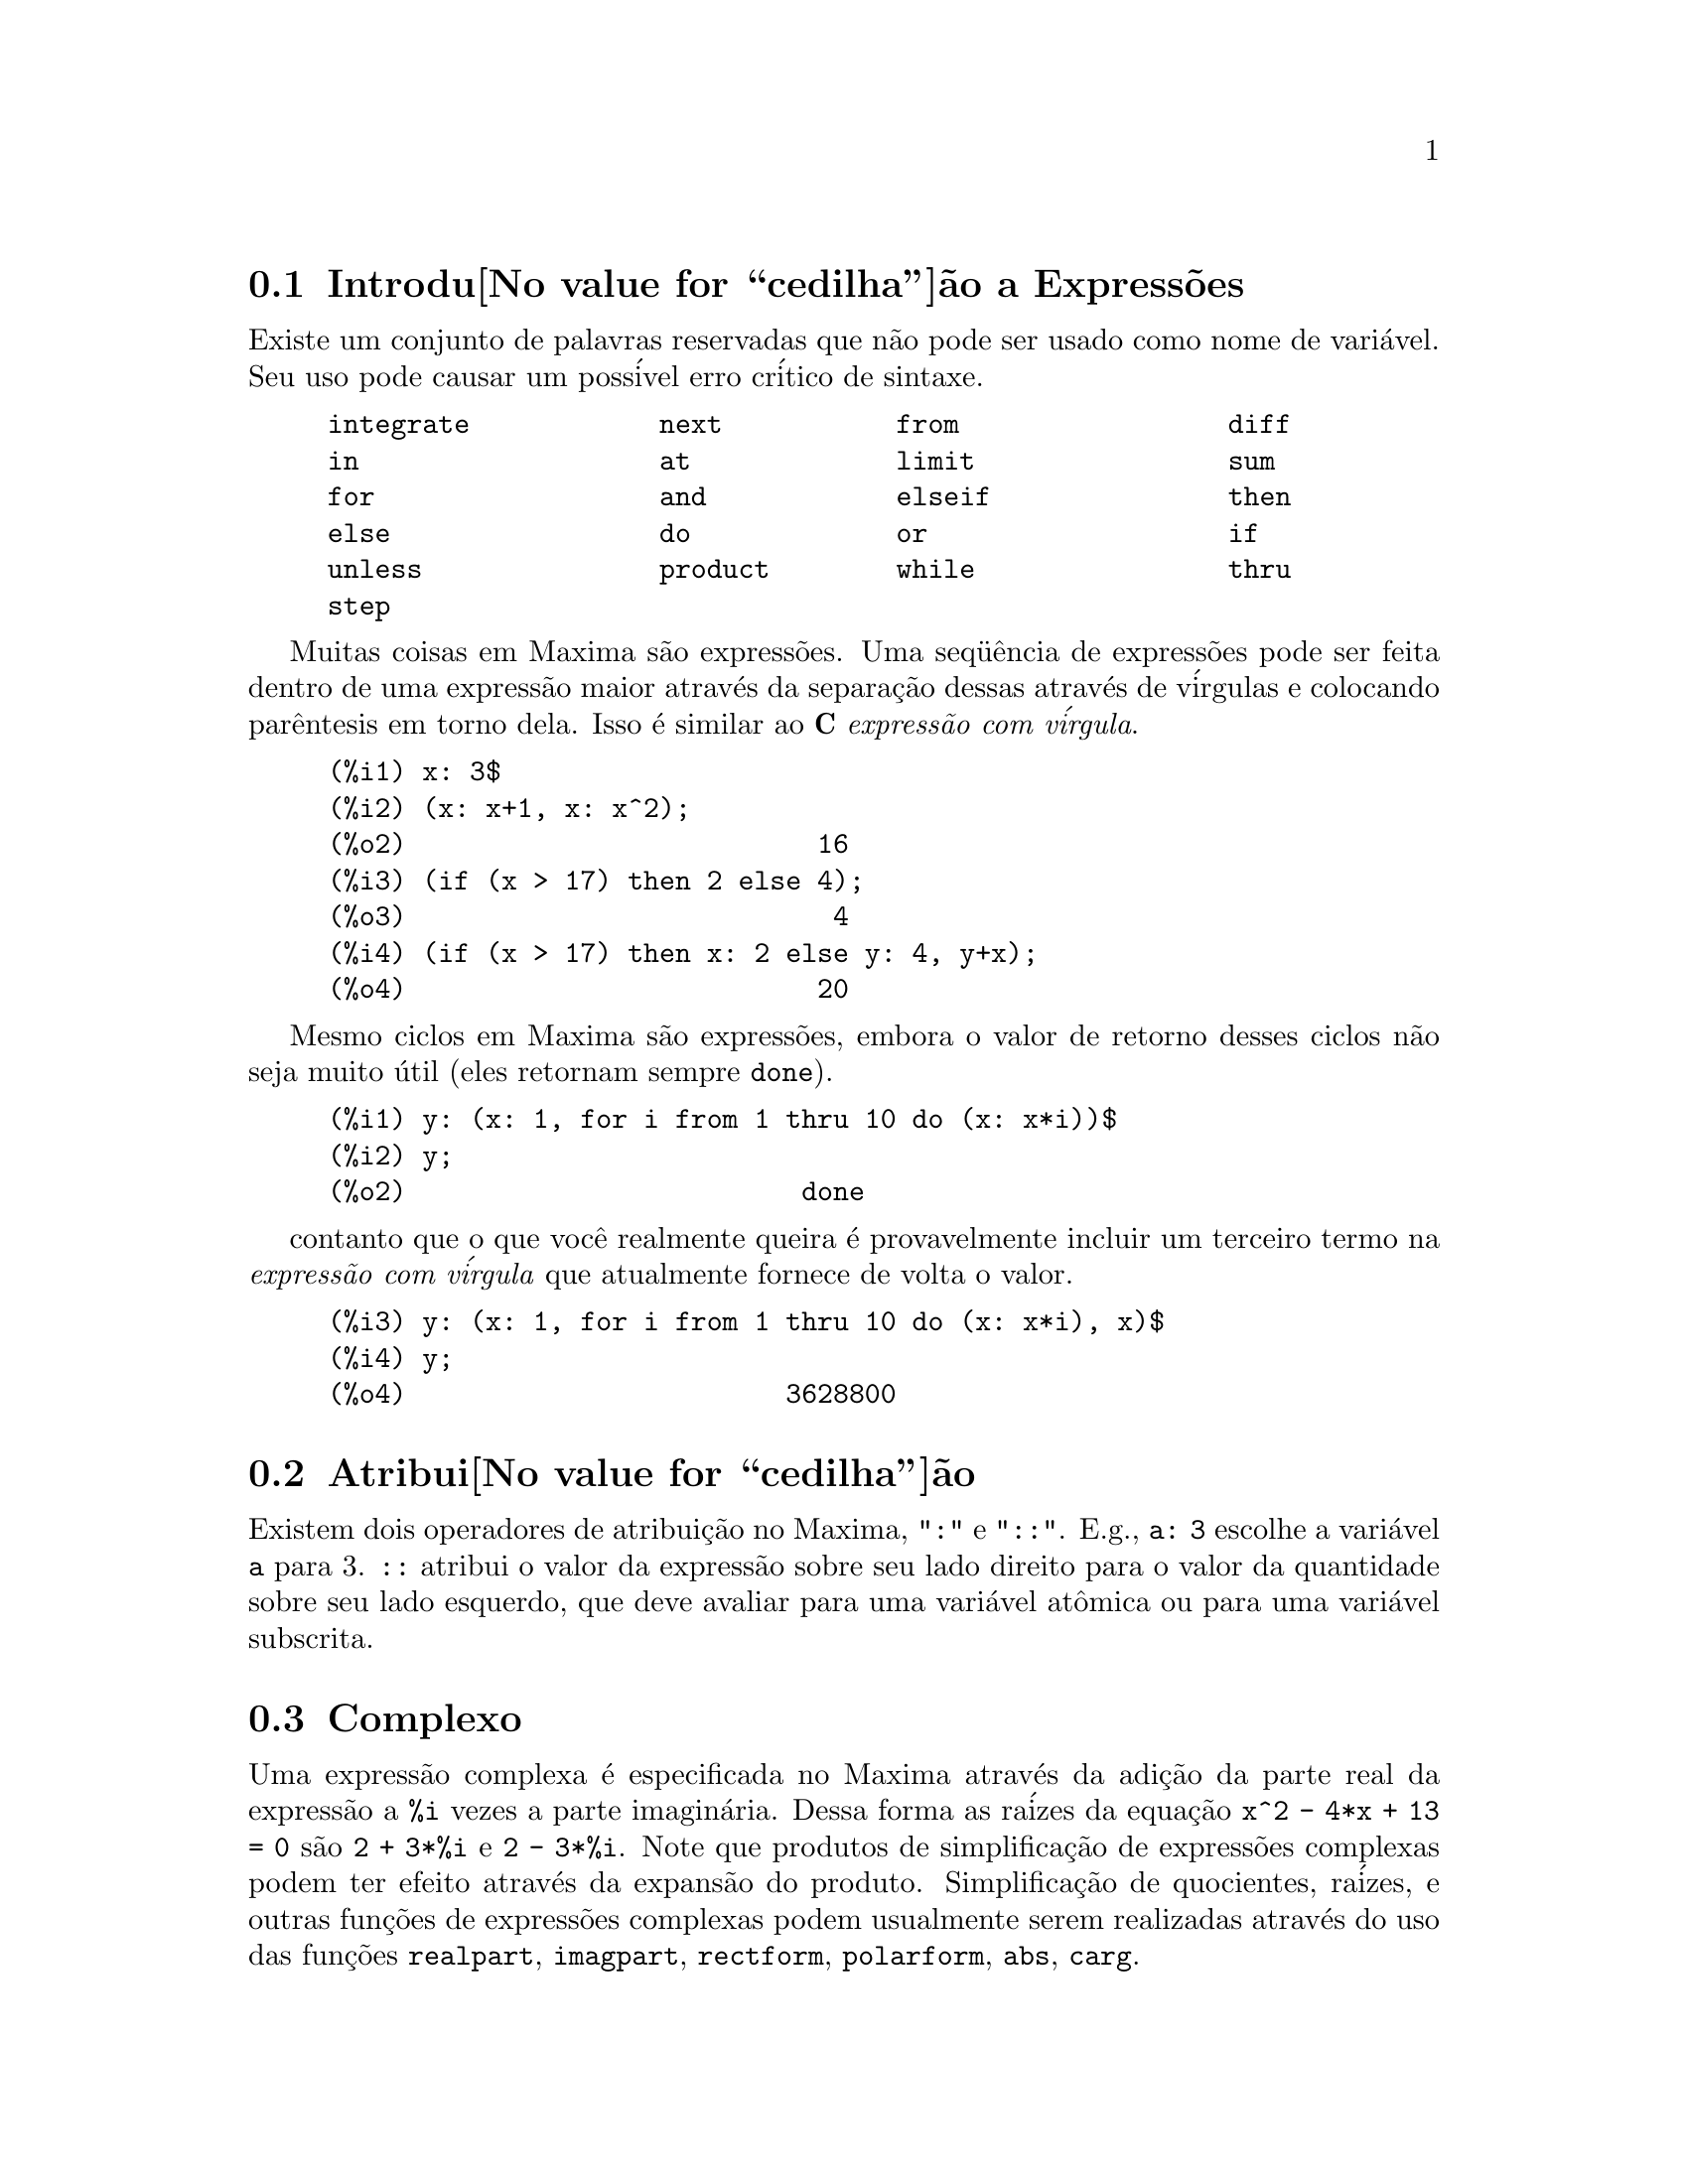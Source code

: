 @c Language: Portuguese, Encoding: iso-8859-1
@c /Expressions.texi/1.43/Sun Mar 12 10:36:14 2006/-ko/
@menu
* Introdu@value{cedilha}@~ao a Express@~oes::  
* Atribui@value{cedilha}@~ao::                  
* Complexo::                     
* Substantivos e Verbos::
* Identificadores::
* Desigualdade::                  
* Sintaxe::                      
* Defini@value{cedilha}@~oes para Express@~oes::  
@end menu

@node Introdu@value{cedilha}@~ao a Express@~oes, Atribui@value{cedilha}@~ao, Express@~oes, Express@~oes
@section Introdu@value{cedilha}@~ao a Express@~oes

Existe um conjunto de palavras reservadas que n@~ao pode ser usado como
nome de vari@'avel.   Seu uso pode causar um poss@'ivel erro cr@'itico de sintaxe.

@example
integrate            next           from                 diff            
in                   at             limit                sum             
for                  and            elseif               then            
else                 do             or                   if              
unless               product        while                thru            
step                                                                     
@end example

Muitas coisas em Maxima s@~ao express@~oes.   Uma seq@"u@^encia de express@~oes
pode ser feita dentro de uma express@~ao maior atrav@'es da separa@,{c}@~ao dessas atrav@'es de v@'irgulas e
colocando par@^entesis em torno dela.   Isso @'e similar ao @b{C}
@i{express@~ao com v@'irgula}.

@example
(%i1) x: 3$
(%i2) (x: x+1, x: x^2);
(%o2)                          16
(%i3) (if (x > 17) then 2 else 4);
(%o3)                           4
(%i4) (if (x > 17) then x: 2 else y: 4, y+x);
(%o4)                          20
@end example

Mesmo ciclos em Maxima s@~ao express@~oes, embora o valor de retorno desses
ciclos n@~ao seja muito @'util (eles retornam sempre @code{done}).

@example
(%i1) y: (x: 1, for i from 1 thru 10 do (x: x*i))$
(%i2) y;
(%o2)                         done
@end example

contanto que o que voc@^e realmente queira @'e provavelmente incluir um terceiro
termo na @i{express@~ao com v@'irgula} que atualmente fornece de volta o valor.

@example
(%i3) y: (x: 1, for i from 1 thru 10 do (x: x*i), x)$
(%i4) y;
(%o4)                        3628800
@end example



@node Atribui@value{cedilha}@~ao, Complexo, Introdu@value{cedilha}@~ao a Express@~oes, Express@~oes
@section Atribui@value{cedilha}@~ao
Existem dois operadores de atribui@,{c}@~ao no Maxima, "@code{:}" e "@code{::}".
E.g., @code{a: 3} escolhe a vari@'avel @code{a} para 3. @code{::} atribui o valor da
express@~ao sobre seu lado direito para o valor da quantidade sobre seu lado esquerdo,
que deve avaliar para uma vari@'avel at@^omica ou para uma vari@'avel subscrita.

@c THIS REALLY NEEDS EXPANSION
@node Complexo, Substantivos e Verbos, Atribui@value{cedilha}@~ao, Express@~oes
@section Complexo
Uma express@~ao complexa @'e especificada no Maxima atrav@'es da adi@,{c}@~ao da
parte real da express@~ao a @code{%i} vezes a parte imagin@'aria.  Dessa forma as
ra@'izes da equa@,{c}@~ao @code{x^2 - 4*x + 13 = 0} s@~ao @code{2 + 3*%i} e @code{2 - 3*%i}.  Note que
produtos de simplifica@,{c}@~ao de express@~oes complexas podem ter efeito atrav@'es da
expans@~ao do produto.  Simplifica@,{c}@~ao de quocientes, ra@'izes, e outras
fun@,{c}@~oes de express@~oes complexas podem usualmente serem realizadas atrav@'es do uso
das fun@,{c}@~oes @code{realpart}, @code{imagpart}, @code{rectform}, @code{polarform}, @code{abs}, @code{carg}.

@node Substantivos e Verbos, Identificadores, Complexo, Express@~oes
@section Substantivos e Verbos
Maxima distingue entre operadores que s@~ao "substantivos" e operadores que s@~ao "verbos".
Um verbo @'e um operador que pode ser executado.
Um substantivo @'e um operador que aparece como um s@'imbolo em uma express@~ao, sem ser executado.
Por padr@~ao, nomes de fun@,{c}@~ao s@~ao verbos.
Um verbo pode ser mudado em um substantivo atrav@'es da adi@,{c}@~ao de um ap@'ostrofo no in@'icio do nome da fun@,{c}@~ao
ou aplicando a fun@,{c}@~ao @code{nounify}.
Um substantivo pode ser mudado em um verbo atrav@'es da aplica@,{c}@~ao da fun@,{c}@~ao @code{verbify}.
O sinalizador de avalia@,{c}@~ao @code{nouns} faz com que @code{ev} avalie substantivos em uma express@~ao.

A forma verbal @'e distinguida atrav@'es de
um sinal de d@'olar @code{$} no in@'icio do s@'imbolo Lisp correspondente.
De forma oposta,
a forma substantiva @'e distinguida atrav@'es de 
um sinal de @code{%} no in@'icio do s@'imbolo Lisp correspondente.
Alguns substantivos possuem propriedades especiais de exibi@,{c}@~ao, tais como @code{'integrate} e @code{'derivative}
(retornado por @code{diff}), mas muitos n@~ao.
Por padr@~ao, as formas substantiva e verbal de uma fun@,{c}@~ao s@~ao id@^enticas quando mostradas.
O sinalizador global @code{noundisp} faz com que Maxima mostre substantivos com um ap@'ostrofo no in@'icio @code{'}.

Veja tamb@'em @code{noun}, @code{nouns}, @code{nounify}, e @code{verbify}.

Exemplos:

@c ===beg===
@c foo (x) := x^2;
@c foo (42);
@c 'foo (42);
@c 'foo (42), nouns;
@c declare (bar, noun);
@c bar (x) := x/17;
@c bar (52);
@c bar (52), nouns;
@c integrate (1/x, x, 1, 42);
@c 'integrate (1/x, x, 1, 42);
@c ev (%, nouns);
@c ===end===
@example
(%i1) foo (x) := x^2;
                                     2
(%o1)                     foo(x) := x
(%i2) foo (42);
(%o2)                         1764
(%i3) 'foo (42);
(%o3)                        foo(42)
(%i4) 'foo (42), nouns;
(%o4)                         1764
(%i5) declare (bar, noun);
(%o5)                         done
(%i6) bar (x) := x/17;
                                     x
(%o6)                    ''bar(x) := --
                                     17
(%i7) bar (52);
(%o7)                        bar(52)
(%i8) bar (52), nouns;
                               52
(%o8)                          --
                               17
(%i9) integrate (1/x, x, 1, 42);
(%o9)                        log(42)
(%i10) 'integrate (1/x, x, 1, 42);
                             42
                            /
                            [   1
(%o10)                      I   - dx
                            ]   x
                            /
                             1
(%i11) ev (%, nouns);
(%o11)                       log(42)
@end example

@node Identificadores, Desigualdade, Substantivos e Verbos, Express@~oes
@section Identificadores
Identificadores do Maxima podem compreender caracteres alfab@'eticos,
mais os numerais de 0 a 9,
mais qualquer caractere especial precedido por um caractere contra-barra @code{\}.

Um numeral pode ser o primeiro caractere de um identificador
se esse numeral for precedido por uma contra barra.
Numerais que forem o segundo ou o @'ultimo caractere n@~ao precisam ser precedidos por uma contra barra.

Um caractere especial pode ser declarado alfab@'etico atrav@'es da fun@,{c}@~ao @code{declare}.
Se isso ocorrer, esse caractere n@~ao precisa ser precedido por uma contra barra em um identificador.
Os caracteres alfab@'eticos v@~ao inicialmente 
de @code{A} a @code{Z}, de @code{a} a @code{z}, @code{%}, e @code{_}.

Maxima @'e sens@'ivel @`a caixa . Os identificadores @code{algumacoisa}, @code{ALGUMACOISA}, e @code{Algumacoisa} s@~ao distintos.
Veja @ref{Lisp e Maxima} para mais sobre esse ponto.

Um identificador Maxima @'e um s@'imbolo Lisp que come@,{c}a com um sianl de d@'olar @code{$}.
Qualquer outro s@'imbolo Lisp @'e precedido por um ponto de interroga@,{c}@~ao @code{?} quando aparecer no Maxima.
Veja @ref{Lisp e Maxima} para maiores detalhes sobre esse ponto.

Exemplos:

@c ===beg===
@c %an_ordinary_identifier42;
@c embedded\ spaces\ in\ an\ identifier;
@c symbolp (%);
@c [foo+bar, foo\+bar];
@c [1729, \1729];
@c [symbolp (foo\+bar), symbolp (\1729)];
@c [is (foo\+bar = foo+bar), is (\1729 = 1729)];
@c baz\~quux;
@c declare ("~", alphabetic);
@c baz~quux;
@c [is (foo = FOO), is (FOO = Foo), is (Foo = foo)];
@c :lisp (defvar *my-lisp-variable* '$foo)
@c ?\*my\-lisp\-variable\*;
@c ===end===

@example
(%i1) %an_ordinary_identifier42;
(%o1)               %an_ordinary_identifier42
(%i2) embedded\ spaces\ in\ an\ identifier;
(%o2)           embedded spaces in an identifier
(%i3) symbolp (%);
(%o3)                         true
(%i4) [foo+bar, foo\+bar];
(%o4)                 [foo + bar, foo+bar]
(%i5) [1729, \1729];
(%o5)                     [1729, 1729]
(%i6) [symbolp (foo\+bar), symbolp (\1729)];
(%o6)                     [true, true]
(%i7) [is (foo\+bar = foo+bar), is (\1729 = 1729)];
(%o7)                    [false, false]
(%i8) baz\~quux;
(%o8)                       baz~quux
(%i9) declare ("~", alphabetic);
(%o9)                         done
(%i10) baz~quux;
(%o10)                      baz~quux
(%i11) [is (foo = FOO), is (FOO = Foo), is (Foo = foo)];
(%o11)                [false, false, false]
(%i12) :lisp (defvar *my-lisp-variable* '$foo)
*MY-LISP-VARIABLE*
(%i12) ?\*my\-lisp\-variable\*;
(%o12)                         foo
@end example

@node Desigualdade, Sintaxe, Identificadores, Express@~oes
@section Desigualdade
Maxima tem os operadores de desigualdade @code{<}, @code{<=}, @code{>=}, @code{>}, @code{#}, e @code{notequal}.
Veja @code{if} para uma descri@,{c}@~ao de express@~oes condicionais.

@node Sintaxe, Defini@value{cedilha}@~oes para Express@~oes, Desigualdade, Express@~oes
@section Sintaxe
@'E poss@'ivel definir novos operadores com preced@^encia especificada,
remover a defini@,{c}@~ao de operadores existentes,
ou redefinir a preced@^encia de operadores existentes.  
Um operador pode ser un@'ario prefixado ou un@'ario p@'osfixado, binario infixado, n-@'ario infixado, matchfix, ou nofix.
"Matchfix" significa um par de s@'imbolos que abra@,{c}am seu argumento ou seus argumentos,
e "nofix" significa um operador que n@~ao precisa de argumentos.
Como exemplos dos diferentes tipos de operadores, existe o seguinte.

@table @asis
@item un@'ario prefixado
nega@,{c}@~ao @code{- a}
@item un@'ario posfixado
fatorial @code{a!}
@item bin@'ario infixado
exponencia@,{c}@~ao @code{a^b}
@item n-@'ario infixado
adi@,{c}@~ao @code{a + b}
@item matchfix
constru@,{c}@~ao de lista @code{[a, b]}
@end table

(N@~ao existe operadores internos nofix;
para um exemplo de tal operador, veja @code{nofix}.)

O mecanismo para definir um novo operador @'e direto.
Somente @'e necess@'ario declarar uma fun@,{c}@~ao como um operador;
a fun@,{c}@~ao operador pode ou n@~ao estar definida previamente.

Um exemplo de operadores definidos pelo usu@'ario @'e o seguinte.
Note que a chamada expl@'icita de fun@,{c}@~ao @code{"dd" (a)} @'e equivalente a @code{dd a},
da mesma forma @code{"<-" (a, b)} @'e equivalente a @code{a <- b}.
Note tamb@'em que as fun@,{c}@~oes @code{"dd"} e @code{"<-"} s@~ao indefinidas nesse exemplo.

@c ===beg===
@c prefix ("dd");
@c dd a;
@c "dd" (a);
@c infix ("<-");
@c a <- dd b;
@c "<-" (a, "dd" (b));
@c ===end===
@example
(%i1) prefix ("dd");
(%o1)                          dd
(%i2) dd a;
(%o2)                         dd a
(%i3) "dd" (a);
(%o3)                         dd a
(%i4) infix ("<-");
(%o4)                          <-
(%i5) a <- dd b;
(%o5)                      a <- dd b
(%i6) "<-" (a, "dd" (b));
(%o6)                      a <- dd b
@end example

As fun@,{c}@~oes m@'axima que definem novos operadores est@~ao sumarizadas nessa tabela,
equilibrando expoente associado esquerdo (padr@~ao) e o expoente associado direito ("eae" e "ead", respectivamente).
@c REWORK FOLLOWING COMMENT. IT'S NOT CLEAR ENOUGH, GIVEN THAT IT'S FAIRLY IMPORTANT
(Associa@,{c}@~ao de expoentes determina a preced@^encia do operador. todavia, uma vez que os expoentes
esquerdo e diretiro podem ser diferentes, associa@,{c}@~ao de expoentes @'e at@'e certo ponto mais complicado que preced@^encia.)
Alguma das fun@,{c}@~oes de defini@,{c}@~ao de opera@,{c}@~oes tomam argumentos adicionais;
veja as descri@,{c}@~oes de fun@,{c}@~ao para maiores detalhes.

@c MAKE ANCHORS FOR ALL 6 FUNCTIONS AND CHANGE @code TO @ref ACCORDINGLY
@table @code
@item prefixado
ead=180
@item posfixado
eae=180
@item infixado
eae=180, ead=180
@item n@'ario
eae=180, ead=180
@item matchfix
(associa@,{c}@~ao de expoentes n@~ao @'e aplic@'avel)
@item nofix
(associa@,{c}@~ao de expoentes n@~ao @'e aplic@'avel)
@end table

Para compara@,{c}@~ao,
aqui est@'a alguns operadores internos e seus expoentes associados esquerdo e direito.

@example
Operador   eae     ead

  :        180     20 
  ::       180     20 
  :=       180     20 
  ::=      180     20 
  !        160
  !!       160
  ^        140     139 
  .        130     129 
  *        120
  /        120     120 
  +        100     100 
  -        100     134 
  =        80      80 
  #        80      80 
  >        80      80 
  >=       80      80 
  <        80      80 
  <=       80      80 
  not              70 
  and      65
  or       60
  ,        10
  $        -1
  ;        -1
@end example

@code{remove} e @code{kill} removem propriedades de operador de um @'atomo.
@code{remove ("@var{a}", op)} remove somente as propriedades de operador de @var{a}.
@code{kill ("@var{a}")} remove todas as propriedades de @var{a}, incluindo as propriedades de operador.
Note que o nome do operador dever estar abra@,{c}ado por aspas duplas.

@c MAYBE COPY THIS EXAMPLE TO remove AND/OR kill
@c ===beg===
@c infix ("@");
@c "@" (a, b) := a^b;
@c 5 @ 3;
@c remove ("@", op);
@c 5 @ 3;
@c "@" (5, 3);
@c infix ("@");
@c 5 @ 3;
@c kill ("@");
@c 5 @ 3;
@c "@" (5, 3);
@c ===end===
@example
(%i1) infix ("@@");
(%o1)                           @@
(%i2) "@@" (a, b) := a^b;
                                     b
(%o2)                      a @@ b := a
(%i3) 5 @@ 3;
(%o3)                          125
(%i4) remove ("@@", op);
(%o4)                         done
(%i5) 5 @@ 3;
Incorrect syntax: @@ is not an infix operator
5 @@
 ^
(%i5) "@@" (5, 3);
(%o5)                          125
(%i6) infix ("@@");
(%o6)                           @@
(%i7) 5 @@ 3;
(%o7)                          125
(%i8) kill ("@@");
(%o8)                         done
(%i9) 5 @@ 3;
Incorrect syntax: @@ is not an infix operator
5 @@
 ^
(%i9) "@@" (5, 3);
(%o9)                        @@(5, 3)
@end example

@node Defini@value{cedilha}@~oes para Express@~oes,  , Sintaxe, Express@~oes
@section Defini@value{cedilha}@~oes para Express@~oes

@deffn {Fun@value{cedilha}@~ao} at (@var{expr}, [@var{eqn_1}, ..., @var{eqn_n}])
@deffnx {Fun@value{cedilha}@~ao} at (@var{expr}, @var{eqn})
Avalia a express@~ao @var{expr} com
as vari@'aveis assumindo os valores como especificado para elas na lista de
equa@,{c}@~oes @code{[@var{eqn_1}, ..., @var{eqn_n}]} ou a equa@,{c}@~ao simples @var{eqn}.

Se uma subexpress@~ao depender de qualquer das vari@'aveis para a qual um valor foi especificado
mas n@~ao existe @code{atvalue} especificado e isso n@~ao pode ser de outra forma avaliado,
ent@~ao uma forma substantiva de @code{at} @'e retornada que mostra em uma forma bidimensional.

@code{at} realiza m@'ultiplas substitui@,{c}@~oes em s@'erie, n@~ao em paralelo.

Veja tamb@'em @code{atvalue}.
Para outras fun@,{c}@~oes que realizam substitui@,{c}@~oes,
veja tamb@'em @code{subst} e @code{ev}.

Exemplos:
@c COPIED FROM example(at)

@c ===beg===
@c atvalue (f(x,y), [x = 0, y = 1], a^2);
@c atvalue ('diff (f(x,y), x), x = 0, 1 + y);
@c printprops (all, atvalue);
@c diff (4*f(x, y)^2 - u(x, y)^2, x);
@c at (%, [x = 0, y = 1]);
@c ===end===
@example
(%i1) atvalue (f(x,y), [x = 0, y = 1], a^2);
                                2
(%o1)                          a
(%i2) atvalue ('diff (f(x,y), x), x = 0, 1 + y);
(%o2)                        @@2 + 1
(%i3) printprops (all, atvalue);
                                !
                  d             !
                 --- (f(@@1, @@2))!       = @@2 + 1
                 d@@1            !
                                !@@1 = 0

                                     2
                          f(0, 1) = a

(%o3)                         done
(%i4) diff (4*f(x, y)^2 - u(x, y)^2, x);
                  d                          d
(%o4)  8 f(x, y) (-- (f(x, y))) - 2 u(x, y) (-- (u(x, y)))
                  dx                         dx
(%i5) at (%, [x = 0, y = 1]);
                                         !
              2              d           !
(%o5)     16 a  - 2 u(0, 1) (-- (u(x, y))!            )
                             dx          !
                                         !x = 0, y = 1
@end example

@end deffn

@deffn {Fun@value{cedilha}@~ao} box (@var{expr})
@deffnx {Fun@value{cedilha}@~ao} box (@var{expr}, @var{a})
Retorna @var{expr} dentro de uma caixa.
O valor de retorno @'e uma express@~ao com @code{box} como o operador e @var{expr} como o argumento.
Uma caixa @'e desenhada sobre a tela quando @code{display2d} for @code{true}.

@code{box (@var{expr}, @var{a})}
Empacota @var{expr} em uma caixa rotulada pelo s@'imbolo @var{a}.
O r@'otulo @'e truncado se for maior que a largura da caixa.

Uma express@~ao dentro de uma caixa n@~ao avalia para seu conte@'udo,
ent@~ao express@~oes dentro de caixas s@~ao efetivamente exclu@'idas de c@'alculos.

@code{boxchar} @'e o caractere usado para desenhar a caixa em @code{box}
e nas fun@,{c}@~oes @code{dpart} e @code{lpart}.

Exemplos:

@c ===beg===
@c box (a^2 + b^2);
@c box (a^2 + b^2, term_1);
@c 1729 - box (1729);
@c boxchar: "-";
@c box (sin(x) + cos(y));
@c ===end===
@example
(%i1) box (a^2 + b^2);
             """""""""
             " 2   2 "
(%o1)        "b  + a "
             """""""""
(%i2) box (a^2 + b^2, term_1);
             term_1"""
             " 2   2 "
(%o2)        "b  + a "
             """""""""
(%i3) 1729 - box (1729);
                  """"""
(%o3)      1729 - "1729"
                  """"""
(%i4) boxchar: "-";
(%o4)            -
(%i5) box (sin(x) + cos(y));
                -----------------
(%o5)           -COS(y) + SIN(x)-
                -----------------
(%i6) 
@end example

@end deffn

@defvr {Vari@'avel de op@value{cedilha}@~ao} boxchar
Valor padr@~ao: @code{"}

@code{boxchar} @'e o caractere usado para desenhar a caixa por @code{box}
e nas fun@,{c}@~oes @code{dpart} e @code{lpart}.

Todas as caixas em uma express@~ao s@~ao desenhadas com o valor atual de @code{boxchar};
o caractere de desenho n@~ao @'e armazenado com a express@~ao de caixa. Isso quer dizer que se voc@^e
desenhar uma caixa e em seguida mudar o caractere de desenho a caixa anteriormente
desenhada ser@'a redesenhada com o caractere mudado caso isso seja solicitado.

@end defvr

@deffn {Fun@value{cedilha}@~ao} carg (@var{z})
Retorna o argumento complexo de @var{z}.
O argumento complexo @'e um @^angulo @code{theta} no intervalo de @code{(-%pi, %pi]}
tal que @code{r exp (theta %i) = @var{z}} onde @code{r} @'e o m@'odulo de @var{z}.
@c ACTUALLY carg DOESN'T ALWAYS RETURN A VALUE IN (-%pi, %pi]; SEE SF BUG REPORT # 816166

@code{carg} @'e uma fun@,{c}@~ao computacional,
n@~ao uma fun@,{c}@~ao de simplifica@,{c}@~ao.
@c PROBABLY NEED TO EXPLAIN IMPLICATIONS OF ABOVE STATEMENT
@c SEE ALSO SF BUG REPORT # 902290

@code{carg} ignora a declara@,{c}@~ao @code{declare (@var{x}, complex)},
e trata @var{x} como uma vari@'avel real.
Isso @'e um erro. @c SEE SF BUG REPORT # 620246

Veja tamb@'em @code{abs} (m@'odulo de n@'umero complexo), @code{polarform}, @code{rectform},
@code{realpart}, e @code{imagpart}.

Exemplos:

@c ===beg===
@c carg (1);
@c carg (1 + %i);
@c carg (exp (%i));
@c carg (exp (%pi * %i));
@c carg (exp (3/2 * %pi * %i));
@c carg (17 * exp (2 * %i));
@c ===end===

@example
(%i1) carg (1);
(%o1)                           0
(%i2) carg (1 + %i);
                               %pi
(%o2)                          ---
                                4
(%i3) carg (exp (%i));
(%o3)                           1
(%i4) carg (exp (%pi * %i));
(%o4)                          %pi
(%i5) carg (exp (3/2 * %pi * %i));
                                %pi
(%o5)                         - ---
                                 2
(%i6) carg (17 * exp (2 * %i));
(%o6)                           2
@end example

@end deffn

@c NEEDS EXPANSION, CLARIFICATION, AND EXAMPLES
@c CROSS REF declare, properties, ETC
@deffn {Opereador especial} constant
@code{declare (@var{a}, constant)} declara @var{a} para ser uma constante.
Veja @code{declare}.
@c WHAT EXACTLY ARE THE CONSEQUENCES OF DECLARING AN ATOM TO BE CONSTANT ??

@end deffn

@deffn {Fun@value{cedilha}@~ao} constantp (@var{expr})
Retorna @code{true} se @var{expr} for uma express@~ao constante,
de outra forma retorna @code{false}.
@c WHAT DOES MAXIMA KNOW ABOUT CONSTANT EXPRESSIONS ??

Uma express@~ao @'e considerada uma express@~ao constante se seus argumentos forem
n@'umeros (incluindo n@'umeros racionais, como mostrado com @code{/R/}),
constantes simb@'olicas como @code{%pi}, @code{%e}, e @code{%i},
vari@'aveis associadas a uma constante ou constante declarada atrav@'es de @code{declare},
ou fun@,{c}@~oes cujos argumentos forem constante.

@code{constantp} avalia seus argumentos.

Exemplos:

@c ===beg===
@c constantp (7 * sin(2));
@c constantp (rat (17/29));
@c constantp (%pi * sin(%e));
@c constantp (exp (x));
@c declare (x, constant);
@c constantp (exp (x));
@c constantp (foo (x) + bar (%e) + baz (2));
@c ===end===

@example
(%i1) constantp (7 * sin(2));
(%o1) 				     TRUE
(%i2) constantp (rat (17/29));
(%o2) 				     TRUE
(%i3) constantp (%pi * sin(%e));
(%o3) 				     TRUE
(%i4) constantp (exp (x));
(%o4) 				     FALSE
(%i5) declare (x, constant);
(%o5) 				     DONE
(%i6) constantp (exp (x));
(%o6) 				     TRUE
(%i7) constantp (foo (x) + bar (%e) + baz (2));
(%o7) 				     FALSE
(%i8) 
@end example

@end deffn

@c NEEDS EXPANSION, CLARIFICATION, AND EXAMPLES
@c THIS ITEM IS EXTREMELY IMPORTANT
@deffn {Fun@value{cedilha}@~ao} declare (@var{a_1}, @var{f_1}, @var{a_2}, @var{f_2}, ...)
Atribui ao @'atomo @var{a_i} o sinalizador @var{f_i}.
Os @var{a_i}'s e @var{f_i}'s podem tamb@'em serem listas de @'atomos e sinalizadores respectivamente nesse caso
cada um dos @'atomos tomam todas as propriedades.

@code{declare} n@~ao avalia seus argumentos.
@code{declare} sempre retorna @code{done}.

Os poss@'iveis sinalizadores e seus significados s@~ao:

@code{constant} torna @var{a_i} uma constate como @'e @code{%pi}.

@code{mainvar} torna @var{a_i} uma @code{mainvar} (vari@'avel principal).  A escala de ordena@,{c}@~ao para @'atomos: numeros <
constantes (e.g. @code{%e}, @code{%pi}) < escalares < outras vari@'aveis < vari@'aveis principais.

@code{scalar} torna @var{a_i} um escalar.

@code{nonscalar} faz @var{a_i} comportar-se como como comporta-se uma lista ou matriz com rela@,{c}@~ao ao
operador ponto.

@code{noun} torna a fun@,{c}@~ao @var{a_i} um substantivo de forma que n@~ao possa ser avaliada
automaticamente.

@code{evfun} torna @var{a_i} conhecido para a fun@,{c}@~ao @code{ev} de forma que @code{ev} possa vir a ser aplicada
se seu nome for mencionado.  Veja @code{evfun}.

@code{evflag} torna @var{a_i} conhecido para a fun@,{c}@~ao @code{ev} de forma que @code{ev} possa vir a ser associado a
@code{true} durante a execu@,{c}@~ao de @code{ev} se isso for mencionado.  Veja @code{evflag}.

@code{bindtest} faz com que @var{a_i} sinalize um erro se isso mesmo for usado em um
c@'alculo n@~ao associado.

Maxima atualmente reconhe os seguintes recursos de
objetos:

@c THIS LIST AND NEXT ONE COMPRISE features !!!
@c SHOULD GIVE A REFERENCE TO features INSTEAD OF LISTING !!!
@c NEED TO CHECK THIS LIST !!!
@example
even, odd, integer, rational, irrational, real, imaginary,
e complex
@end example

Que pode ser traduzido para o portugu@^es como:

@example
par, @'impar, inteiro, racional, irracional, real, imagin@'ario,
e complexo
@end example

Os recursos @'uteis de fun@,{c}@~oes incluem:

@c NEED TO CHECK THIS LIST !! IS IT COMPREHENSIVE ??
@example
increasing,
decreasing, oddfun (odd function), evenfun (even function),
commutative (or symmetric), antisymmetric, lassociative and
rassociative
@end example

Que pode ser traduzido para o portugu@^es como:
@example
incremento,
decremento, oddfun (fun@,{c}@~ao @'impar), evenfun (fun@,{c}@~ao par),
comutativa (ou simetrica), antisimetrica, lassociative (associativa @`a esquerda) and
rassociative (associativa @`a direita).
@end example


@c WHAT DOES THIS MEAN EXACTLY ??
Os @var{a_i} e @var{f_i} podem tamb@'em serem listas de objetos ou recursos.

@code{featurep (@var{objeto}, @var{recurso})}
determina se @var{objeto} foi declarado para ter @var{recurso}.

Veja tamb@'em @code{features}.

@end deffn

@c NEEDS WORK
@deffn {Fun@value{cedilha}@~ao} disolate (@var{expr}, @var{x_1}, ..., @var{x_n})
@'e similar a @code{isolate (@var{expr}, @var{x})}
exceto que isso habilita ao usu@'ario isolar
mais que uma vari@'avel simult@^aneamente.  Isso pode ser @'util, por
exemplo, se se for tentado mudar vari@'aveis em uma integra@,{c}@~ao
m@'ultipla, e em mudan@,{c}a de vari@'avel envolvendo duas ou mais das
vari@'aveis de integra@,{c}@~ao.  Essa fun@,{c}@~ao @'e chamada automaticamente de
@file{simplification/disol.mac}.  Uma demostra@,{c}@~ao est@'a dispon@'ivel atrav@'es de
@code{demo("disol")$}.

@end deffn

@c NEEDS WORK
@deffn {Fun@value{cedilha}@~ao} dispform (@var{expr})
Retorna a representa@,{c}@~ao externa de @var{expr} com rela@,{c}@~ao a seu
principal operador.  Isso pode ser @'util em conjun@,{c}@`ao com @code{part} que
tamb@'em lida com a representa@,{c}@~ao externa.  Suponha que @var{expr} seja -A .
Ent@~ao a representa@,{c}@~ao interna de @var{expr} @'e  "*"(-1,A), enquanto que
a representa@,{c}@`ao externa @'e "-"(A). @code{dispform (@var{expr}, all)} converte a
express@~ao inteira (n@~ao apenas o n@'ivel mais alto) para o formato externo.  Por
exemplo, se @code{expr: sin (sqrt (x))}, ent@~ao @code{freeof (sqrt, expr)} e
@code{freeof (sqrt, dispform (expr))} fornece @code{true}, enquanto
@code{freeof (sqrt, dispform (expr, all))} fornece @code{false}.

@end deffn

@c NEEDS WORK
@deffn {Fun@value{cedilha}@~ao} distrib (@var{expr})
Distribue adi@,{c}@~oes sobre produtos.  @code{distrib} difere de @code{expand}
no fato de que @code{distrib} trabalha em somente no n@'ivel mais alto de uma express@~ao, i.e., @code{distrib} n@~ao
@'e recursiva e @code{distrib} @'e mais r@'apida que @code{expand}.  @code{distrib} difere de @code{multthru} no
que @code{distrib} expande todas as adi@,{c}@~oes naquele n@'ivel.

Exemplos:

@example
(%i1) distrib ((a+b) * (c+d));
(%o1)                 b d + a d + b c + a c
(%i2) multthru ((a+b) * (c+d));
(%o2)                 (b + a) d + (b + a) c
(%i3) distrib (1/((a+b) * (c+d)));
                                1
(%o3)                    ---------------
                         (b + a) (d + c)
(%i4) expand (1/((a+b) * (c+d)), 1, 0);
                                1
(%o4)                 ---------------------
                      b d + a d + b c + a c
@end example

@end deffn

@c NEEDS WORK
@deffn {Fun@value{cedilha}@~ao} dpart (@var{expr}, @var{n_1}, ..., @var{n_k})
Seleciona a mesma subexpress@~ao que @code{part}, mas
em lugar de apenas retornar aquela subexpress@~ao como seu valor, isso retorna
a express@~ao completa com a subexpress@~ao selecionada mostrada dentro
de uma caixa.  A caixa @'e atualmente parte da express@~ao.

@example
(%i1) dpart (x+y/z^2, 1, 2, 1);
                             y
(%o1)                       ---- + x
                               2
                            """
                            "z"
                            """
@end example

@end deffn

@c PROBABLY MORE TO BE SAID HERE
@deffn {Fun@value{cedilha}@~ao} exp (@var{x})
Representa fun@,{c}@~ao exponencial.  
Inst@^ancias de @code{exp (@var{x})} em uma entrada s@~ao simplificadas para @code{%e^@var{x}};
@code{exp} n@~ao aparece em express@~oes simplificadas.

@code{demoivre} se @code{true} faz com que @code{%e^(a + b %i)} simplificar para
@code{%e^(a (cos(b) + %i sin(b)))} se @code{b} for livre de @code{%i}. veja @code{demoivre}.

@code{%emode}, quando @code{true}, 
faz com que @code{%e^(%pi %i x)} seja simplificado. Veja @code{%emode}.

@code{%enumer}, quando @code{true} faz com que @code{%e} seja substitu@'ido por
2.718...  quando @code{numer} for @code{true}. Veja @code{%enumer}.

@c NEED EXAMPLES HERE
@end deffn

@defvr {Vari@'avel de op@value{cedilha}@~ao} %emode
Valor padr@~ao: @code{true}

Quando @code{%emode} for @code{true},
@code{%e^(%pi %i x)} @'e simplificado como
segue.

@code{%e^(%pi %i x)} simplifica para @code{cos (%pi x) + %i sin (%pi x)} se @code{x} for um inteiro ou
um multiplo de 1/2, 1/3, 1/4, ou 1/6, e ent@~ao @'e adicionalmente simplificado.

Para outro @code{x} num@'erico,
@code{%e^(%pi %i x)} simplifica para @code{%e^(%pi %i y)} onde @code{y} @'e @code{x - 2 k}
para algum inteiro @code{k} tal que @code{abs(y) < 1}.  

Quando @code{%emode} for @code{false}, nenhuma
simplifica@,{c}@~ao adicional de @code{%e^(%pi %i x)} @'e realizada.

@c NEED EXAMPLES HERE
@end defvr

@defvr {Vari@'avel de op@value{cedilha}@~ao} %enumer
Valor padr@~ao: @code{false}

Quando @code{%enumer} for @code{true},
@code{%e} @'e substituido por seu valor num@'erico
2.718...  mesmo que @code{numer} seja @code{true}. 

Quando @code{%enumer} for @code{false}, essa substitui@,{c}@~ao @'e realizada
somente se o expoente em @code{%e^x} avaliar para um n@'umero.

Veja tamb@'em @code{ev} e @code{numer}.

@c NEED EXAMPLES HERE
@end defvr

@defvr {Vari@'avel de op@value{cedilha}@~ao} exptisolate
Valor padr@~ao: @code{false}

@c WHAT DOES THIS MEAN EXACTLY ??
@code{exptisolate}, quando @code{true}, faz com que @code{isolate (expr, var)}
examine expoentes de @'atomos (tais como @code{%e}) que contenham @code{var}.

@c NEED EXAMPLES HERE
@end defvr

@defvr {Vari@'avel de op@value{cedilha}@~ao} exptsubst
Valor padr@~ao: @code{false}

@code{exptsubst}, quando @code{true}, permite substitui@,{c}@~oes tais como @code{y}
para @code{%e^x} em @code{%e^(a x)}.

@c NEED EXAMPLES HERE
@end defvr

@deffn {Fun@value{cedilha}@~ao} freeof (@var{x_1}, ..., @var{x_n}, @var{expr})
@code{freeof (@var{x_1}, @var{expr})}
Retorna @code{true}
se nenhuma subexpress@~ao de @var{expr} for igual a @var{x_1}
ou se @var{x_1} ocorrer somente uma vari@'avel que n@~ao tenha associa@,{c}@~ao fora da express@~ao @var{expr},
e retorna @code{false} de outra forma.

@code{freeof (@var{x_1}, ..., @var{x_n}, @var{expr})}
@'e equivalente a @code{freeof (@var{x_1}, @var{expr}) and ... and freeof (@var{x_n}, @var{expr})}.

Os argumentos @var{x_1}, ..., @var{x_n} 
podem ser nomes de fun@,{c}@~oes e vari@'aveis, nomes subscritos,
operadores (empacotados em aspas duplas), ou express@~oes gerais.
@code{freeof} avalia seus argumentos.

@code{freeof} opera somente sobre @var{expr} como isso representa (ap@'os simplifica@,{c}@~ao e avalia@,{c}@~ao) e
n@~ao tenta determinar se alguma express@~ao equivalente pode fornecer um resultado diferente.
Em particular, simplifica@,{c}@~ao pode retornar uma express@~ao equivalente mas diferente que compreende
alguns diferentes elementos da forma original de @var{expr}.

Uma vari@'avel @'e uma vari@'avel dummy em uma express@~ao se n@~ao tiver associa@,{c}@~ao fora da express@~ao.
Vari@'aveis dummy recoreconhecidas atrav@'es de @code{freeof} s@~ao
o @'indice de um somat@'orio ou produt@'orio, o limite da vari@'avel em @code{limit},
a vari@'avel de integra@,{c}@~ao na forma de integral definida de @code{integrate},
a vari@'avel original em @code{laplace},
vari@'aveis formais em expressoes @code{at},
e argumentos em express@~oes @code{lambda}.
Vari@'aveis locais em @code{block} n@~ao s@~ao reconhecidas por @code{freeof} como vari@'aveis dummy;
isso @'e um bug.

A forma indefinida de @code{integrate} @i{not} @'e livre de suas vari@'aveis de integra@,{c}@~ao.

@itemize @bullet
@item
Argumentos s@~ao nomes de fun@,{c}@~oes, vari@'aveis, nomes subscritos, operadores, e express@~oes.
@code{freeof (a, b, expr)} @'e equivalente a
@code{freeof (a, expr) and freeof (b, expr)}.

@example
(%i1) expr: z^3 * cos (a[1]) * b^(c+d);
                                 d + c  3
(%o1)                   cos(a ) b      z
                             1
(%i2) freeof (z, expr);
(%o2)                         false
(%i3) freeof (cos, expr);
(%o3)                         false
(%i4) freeof (a[1], expr);
(%o4)                         false
(%i5) freeof (cos (a[1]), expr);
(%o5)                         false
(%i6) freeof (b^(c+d), expr);
(%o6)                         false
(%i7) freeof ("^", expr);
(%o7)                         false
(%i8) freeof (w, sin, a[2], sin (a[2]), b*(c+d), expr);
(%o8)                         true
@end example

@item
@code{freeof} avalia seus argumentos.

@example
(%i1) expr: (a+b)^5$
(%i2) c: a$
(%i3) freeof (c, expr);
(%o3)                         false
@end example

@item
@code{freeof} n@~ao considera express@~oes equivalentes.
Simplifica@,{c}@~ao pode retornar uma express@~ao equivalente mas diferente.

@example
(%i1) expr: (a+b)^5$
(%i2) expand (expr);
          5        4       2  3       3  2      4      5
(%o2)    b  + 5 a b  + 10 a  b  + 10 a  b  + 5 a  b + a
(%i3) freeof (a+b, %);
(%o3)                         true
(%i4) freeof (a+b, expr);
(%o4)                         false
(%i5) exp (x);
                                 x
(%o5)                          %e
(%i6) freeof (exp, exp (x));
(%o6)                         true
@end example

@item Um somat@'orio ou uma integral definida est@'a livre de uma vari@'avel dummy.
Uma integral indefinida n@~ao @'e livre de suas vari@'aveis de integra@,{c}@~ao.

@example
(%i1) freeof (i, 'sum (f(i), i, 0, n));
(%o1)                         true
(%i2) freeof (x, 'integrate (x^2, x, 0, 1));
(%o2)                         true
(%i3) freeof (x, 'integrate (x^2, x));
(%o3)                         false
@end example
@end itemize

@end deffn

@c IS THIS DEFINITION CORRECT ??
@deffn {Fun@value{cedilha}@~ao} genfact (@var{x}, @var{y}, @var{z})
Retorna o fatorial generalizado, definido como
@code{x (x-z) (x - 2 z) ... (x - (y - 1) z)}.  Dessa forma, para integral @var{x},
@code{genfact (x, x, 1) = x!} e @code{genfact (x, x/2, 2) = x!!}.

@end deffn

@deffn {Fun@value{cedilha}@~ao} imagpart (@var{expr})
Retorna a parte imagin@'aria da express@~ao @var{expr}.

@code{imagpart} @'e uma fun@,{c}@~ao computacional,
n@~ao uma fun@,{c}@~ao de simplifica@,{c}@~ao.
@c PROBABLY NEED TO EXPLAIN IMPLICATIONS OF ABOVE STATEMENT
@c SEE ALSO SF BUG REPORT # 902290

Veja tamb@'em @code{abs}, @code{carg}, @code{polarform}, @code{rectform},
e @code{realpart}.

@c NEED EXAMPLES HERE
@end deffn

@deffn {Fun@value{cedilha}@~ao} infix (@var{op})
@deffnx {Fun@value{cedilha}@~ao} infix (@var{op}, @var{lbp}, @var{rbp})
@deffnx {Fun@value{cedilha}@~ao} infix (@var{op}, @var{lbp}, @var{rbp}, @var{lpos}, @var{rpos}, @var{pos})
Declara @var{op} para ser um operador infixo.
Um operador infixo @'e uma fun@,{c}@~ao de dois argumentos,
com o nome da fun@,{c}@~ao escrito entre os argumentos.
Por exemplo, o operador de subtra@,{c}@~ao @code{-} @'e um operador infixo.

@code{infix (@var{op})} declara @var{op} para ser um operador infixo
com expoentes associados padr@~ao (esquerdo e direito ambos iguais a 180)
e podendo ser qualquer entre prefixado, infixado, posfixado, n@'ario, 
matchfix e nofix (esquerdo e direito ambos iguais a @code{any}).
@c HOW IS pos DIFFERENT FROM lpos AND rpos ??

@code{infix (@var{op}, @var{lbp}, @var{rbp})} declara @var{op} para ser um operador infixo
com expoentes associados esquerdo e diretio equilibrados
e podendo ser qualquer entre prefixado, infixado, posfixado, n@'ario, 
matchfix e nofix (esquerdo e direito ambos iguais a @code{any}).

@code{infix (@var{op}, @var{lbp}, @var{rbp}, @var{lpos}, @var{rpos}, @var{pos})}
declara @var{op} para ser um operdor infixo
com expoentes associados padr@~ao e podendo ser um entre 
prefixado, infixado, posfixado, n@'ario, matchfix e nofix.

A preced@^encia de @var{op} com rela@,{c}@~ao a outros operadores
derivam dos expoentes associados diretiro e esquerdo dos operadores em quest@~ao.
Se os expoentes associados esquerdo e direito de @var{op} forem ambos maiores
que o expoente associado esquerdo e o direito de algum outro operador,
ent@~ao @var{op} tem preded@^encia sobre o outro operador.
Se os expoentes associados n@~ao forem ambos maior ou menor,
alguma rela@,{c}@~ao mais complicada ocorre.

A associatividade de @var{op} depende de seus expoentes associados.
Maior expoente associado esquerdo (@var{eae}) implica uma inst@^ancia de
@var{op} @'e avaliadas antes de outros operadores para sua esquerda em uma express@~ao,
enquanto maior expoente associado direito (@var{ead}) implica uma inst@^ancia de
@var{op} @'e avaliada antes de outros operadores para sua direita em uma express@~ao.
Dessa forma maior @var{eae} torna @var{op} associativo @`a direita,
enquanto maior @var{ead} torna @var{op} associativa @`a esquerda.
Se @var{eae} for igual a @var{ead}, @var{op} @'e associativa @`a esquerda.

Veja tamb@'em @code{Syntax}.

Exemplos:

@itemize @bullet
@item
Se os expoentes associados esquerdo e direito de @var{op} forem ambos maiores
que os expoentes associados @`a direita e @`a esquerda de algum outro operador,
ent@~ao @var{op} tem preced@^encia sobre o outro operador.
@end itemize
@example
(%i1) "@@"(a, b) := sconcat("(", a, ",", b, ")")$
(%i2) :lisp (get '$+ 'lbp)
100
(%i2) :lisp (get '$+ 'rbp)
100
(%i2) infix ("@@", 101, 101)$
(%i3) 1 + a@@b + 2;
(%o3)                       (a,b) + 3
(%i4) infix ("@@", 99, 99)$
(%i5) 1 + a@@b + 2;
(%o5)                       (a+1,b+2)
@end example

@itemize @bullet
@item
grande @var{eae} torna @var{op} associativa @`a direita,
enquanto grande @var{ead} torna @var{op} associativa @`a esquerda.
@end itemize
@example
(%i1) "@@"(a, b) := sconcat("(", a, ",", b, ")")$
(%i2) infix ("@@", 100, 99)$
(%i3) foo @@ bar @@ baz;
(%o3)                    (foo,(bar,baz))
(%i4) infix ("@@", 100, 101)$
(%i5) foo @@ bar @@ baz;
(%o5)                    ((foo,bar),baz)
@end example

@end deffn

@defvr {Vari@'avel de op@value{cedilha}@~ao} inflag
Velor padr@~ao: @code{false}

Quando @code{inflag} for @code{true}, fun@,{c}@~oes para extra@,{c}@~ao de
partes inspecionam a forma interna de @code{expr}.

Note que o simplificador re-organiza express@~oes.
Dessa forma @code{first (x + y)} retorna @code{x} se @code{inflag}
for @code{true} e @code{y} se @code{inflag} for @code{false}.
(@code{first (y + x)} fornece os mesmos resultados.)

Tamb@'em, escolhendo @code{inflag} para @code{true} e chamando @code{part} ou @code{substpart} @'e
o mesmo que chamar @code{inpart} ou @code{substinpart}.

As fun@,{c}@~oes afetadas pela posi@,{c}@~ao do sinalizador @code{inflag} s@~ao:
@code{part}, @code{substpart}, @code{first}, @code{rest}, @code{last}, @code{length},
a estrutura @code{for} ... @code{in},
@code{map}, @code{fullmap}, @code{maplist}, @code{reveal} e @code{pickapart}.

@c NEED EXAMPLES HERE
@end defvr

@c NEEDS WORK
@deffn {Fun@value{cedilha}@~ao} inpart (@var{expr}, @var{n_1}, ..., @var{n_k})
@'E similar a @code{part} mas trabalha sobre a representa@,{c}@~ao
interna da express@~ao em lugar da forma de exibi@,{c}@~ao e
dessa forma pode ser mais r@'apida uma vez que nenhuma formata@,{c}@~ao @'e realizada.  Cuidado deve ser tomado
com rela@,{c}@~ao @`a ordem de subexpress@~oes em adi@,{c}@~oes e produtos
(uma vez que a ordem das vari@'aveis na forma interna @'e muitas vezes diferente
daquela na forma mostrada) e no manuseio com menos un@'ario,
subtra@,{c}@~ao, e divis@~ao (uma vez que esses operadores s@~ao removidos da
express@~ao). @code{part (x+y, 0)} ou @code{inpart (x+y, 0)} retorna @code{+}, embora com o objetivo de
referirse ao operador isso deva ser abra@,{c}ado por aspas duplas.  Por exemplo
@code{... if inpart (%o9,0) = "+" then ...}.

Exemplos:

@example
(%i1) x + y + w*z;
(%o1)                      w z + y + x
(%i2) inpart (%, 3, 2);
(%o2)                           z
(%i3) part (%th (2), 1, 2);
(%o3)                           z
(%i4) 'limit (f(x)^g(x+1), x, 0, minus);
                                  g(x + 1)
(%o4)                 limit   f(x)
                      x -> 0-
(%i5) inpart (%, 1, 2);
(%o5)                       g(x + 1)
@end example

@end deffn

@c NEEDS WORK
@deffn {Fun@value{cedilha}@~ao} isolate (@var{expr}, @var{x})
Retorna @var{expr} com subexpress@~oes que s@~ao adi@,{c}@~oes e
que n@~ao possuem @var{x} substituido por r@'otulos de express@~ao intermedi@'aria
(esses sendo s@'imbolos at@^omicos como @code{%t1}, @code{%t2}, ...).  Isso @'e muitas vezes @'util
para evitar expans@~oes desnecess@'arias de subexpress@~oes que n@~ao possuam
a vari@'avel de interesse.  Uma vez que os r@'otulos intermedi@'arios s@~ao associados @`as
subexpress@~oes eles podem todos ser substitu@'idos de volta por avalia@,{c}@~ao da
express@~ao em que ocorrerem.

@code{exptisolate} (valor padr@~ao: @code{false}) se @code{true} far@'a com que @code{isolate} examine expoentes de
@'atomos (como @code{%e}) que contenham @var{x}.

@code{isolate_wrt_times} se @code{true}, ent@~ao @code{isolate} ir@'a tamb@'em isolar com rela@,{c}@~ao a 
produtos. Veja @code{isolate_wrt_times}.

Fa@,{c}a @code{example (isolate)} para exemplos.

@end deffn

@c NEEDS WORK
@defvr {Vari@'avel de op@value{cedilha}@~ao} isolate_wrt_times
Valor padr@~ao: @code{false}

Quando @code{isolate_wrt_times} for @code{true}, @code{isolate}
ir@'a tamb@'em isolar com rela@,{c}@~ao a produtos.  E.g. compare ambas as escolhas do
comutador em

@example
(%i1) isolate_wrt_times: true$
(%i2) isolate (expand ((a+b+c)^2), c);

(%t2)                          2 a


(%t3)                          2 b


                          2            2
(%t4)                    b  + 2 a b + a

                     2
(%o4)               c  + %t3 c + %t2 c + %t4
(%i4) isolate_wrt_times: false$
(%i5) isolate (expand ((a+b+c)^2), c);
                     2
(%o5)               c  + 2 b c + 2 a c + %t4
@end example

@end defvr

@c NEEDS EXAMPLES
@defvr {Vari@'avel de op@value{cedilha}@~ao} listconstvars
Valor padr@~ao: @code{false}

Quando @code{listconstvars} for @code{true}, isso far@'a com que @code{listofvars}
inclua @code{%e}, @code{%pi}, @code{%i}, e quaisquer vari@'aveis declaradas contantes na lista
seja retornado se aparecer na express@~ao que chamar @code{listofvars}.
O comportamento padr@~ao @'e omitir isso.

@end defvr

@defvr {Vari@'avel de op@value{cedilha}@~ao} listdummyvars
Valor padr@~ao: @code{true}

Quando @code{listdummyvars} for @code{false}, "vari@'aveis dummy" na
express@~ao n@~ao ser@~ao inclu@'idasna lista retornada por @code{listofvars}.
(O significado de "vari@'avel dummy" @'e o mesmo que em @code{freeof}.
"Vari@'aveis dummy" s@~ao coisas matem@'aticas como o @'indice de um somat@'orio ou
produt@'orio, a vari@'avel limite, e a vari@'avel da integral definida.)
Exemplo:

@example
(%i1) listdummyvars: true$
(%i2) listofvars ('sum(f(i), i, 0, n));
(%o2)                        [i, n]
(%i3) listdummyvars: false$
(%i4) listofvars ('sum(f(i), i, 0, n));
(%o4)                          [n]
@end example

@end defvr

@c NEEDS WORK
@deffn {Fun@value{cedilha}@~ao} listofvars (@var{expr})
Retorna uma lista de vari@'aveis em @var{expr}.

@code{listconstvars} se @code{true} faz com que @code{listofvars} inclua @code{%e}, @code{%pi},
@code{%i}, e quaisquer vari@'aveis declaradas constantes na lista @'e retornada se
aparecer em @var{expr}.  O comportamento padr@~ao @'e omitir isso.

@example
(%i1) listofvars (f (x[1]+y) / g^(2+a));
(%o1)                     [g, a, x , y]
                                  1
@end example

@end deffn

@c NEEDS WORK
@deffn {Fun@value{cedilha}@~ao} lfreeof (@var{lista}, @var{expr})
Para cada um dos membros @var{m} de lista, chama @code{freeof (@var{m}, @var{expr})}.
Retorna @code{false} se qualquer chamada a @code{freeof} for feita e @code{true} de outra forma.
@end deffn

@deffn {Fun@value{cedilha}@~ao} lopow (@var{expr}, @var{x})
Retorna o menor expoente de @var{x} que explicitamente aparecer em
@var{expr}.  Dessa forma

@example
(%i1) lopow ((x+y)^2 + (x+y)^a, x+y);
(%o1)                       min(a, 2)
@end example

@end deffn

@c NEEDS WORK
@deffn {Fun@value{cedilha}@~ao} lpart (@var{r@'otulo}, @var{expr}, @var{n_1}, ..., @var{n_k})
@'e similar a @code{dpart} mas usa uma
caixa rotulada. Uma moldura rotulada @'e similar @`a que @'e produzida por @code{dpart}
mas a produzida por @code{lpart} tem o nome na linha do topo.

@end deffn

@c NEEDS WORK
@deffn {Fun@value{cedilha}@~ao} multthru (@var{expr})
@deffnx {Fun@value{cedilha}@~ao} multthru (@var{expr_1}, @var{expr_2})
Multiplica um fator (que pode ser uma adi@,{c}@~ao) de @var{expr} pelos
outros fatores de @var{expr}.  Isto @'e, @var{expr} @'e @code{@var{f_1} @var{f_2} ... @var{f_n}}
onde ao menos
um fator, digamos @var{f_i}, @'e uma soma de termos.  Cada termo naquela soma @'e
multiplicado por outros fatores no produto.  (A saber todos os
fatores exceto @var{f_i}).  @code{multthru} n@~ao expande somas exponenciais.
Essa fun@,{c}@~ao @'e o caminho mais r@'apido para distribuir produtos (comutativos
ou n@~ao) sobre adi@,{c}@~oes.  Uma vez que quocientes s@~ao representados como
produtos @code{multthru} podem ser usados para dividir adi@,{c}@~oes por produtos tamb@'em.

@code{multthru (@var{expr_1}, @var{expr_2})} multiplica cada termo em @var{expr_2} (que pode ser uma
adi@,{c}@~ao ou uma equ@,{c}@~ao) por @var{expr_1}.  Se @var{expr_1} n@~ao for por si mesmo uma adi@,{c}@~ao ent@~ao essa
forma @'e equivalente a @code{multthru (@var{expr_1}*@var{expr_2})}.

@example
(%i1) x/(x-y)^2 - 1/(x-y) - f(x)/(x-y)^3;
                      1        x         f(x)
(%o1)             - ----- + -------- - --------
                    x - y          2          3
                            (x - y)    (x - y)
(%i2) multthru ((x-y)^3, %);
                           2
(%o2)             - (x - y)  + x (x - y) - f(x)
(%i3) ratexpand (%);
                           2
(%o3)                   - y  + x y - f(x)
(%i4) ((a+b)^10*s^2 + 2*a*b*s + (a*b)^2)/(a*b*s^2);
                        10  2              2  2
                 (b + a)   s  + 2 a b s + a  b
(%o4)            ------------------------------
                                  2
                             a b s
(%i5) multthru (%);  /* note that this does not expand (b+a)^10 */
                                        10
                       2   a b   (b + a)
(%o5)                  - + --- + ---------
                       s    2       a b
                           s
(%i6) multthru (a.(b+c.(d+e)+f));
(%o6)            a . f + a . c . (e + d) + a . b
(%i7) expand (a.(b+c.(d+e)+f));
(%o7)         a . f + a . c . e + a . c . d + a . b
@end example

@end deffn

@c NEEDS WORK
@deffn {Fun@value{cedilha}@~ao} nounify (@var{f})
Retorna a forma substantiva do nome da fun@,{c}@~ao @var{f}.  Isso @'e
necess@'ario se se quer referir ao nome de uma fun@,{c}@~ao verbo como se esse nome
fosse um substantivo.  Note que algumas fun@,{c}@~oes verbos ir@~ao retornar sua forma
substantiva sen@~ao puderem ser avaliadas para certos argumentos.  A forma substantiva @'e tamb@'em
a forma retornada se uma chamada de fun@,{c}@~ao @'e precedida por um ap@'ostrofo.

@end deffn

@c NEEDS WORK
@deffn {Fun@value{cedilha}@~ao} nterms (@var{expr})
Retorna o n@'umero de termos que @var{expr} pode ter se for
completamente expandida e nenhum cancelamento ou combina@,{c}@~ao de termos
acontecer.
Note express@~oes como @code{sin (@var{expr})}, @code{sqrt (@var{expr})}, @code{exp (@var{expr})}, etc.
contam como apenas um termo independentemente de quantos termos @var{expr} tenha (se @var{expr} for uma
adi@,{c}@~ao).

@end deffn

@c NEEDS WORK
@deffn {Fun@value{cedilha}@~ao} op (@var{expr})
Retorna o operador principal da express@~ao @var{expr}.
@code{op (@var{expr})} @'e equivalente a @code{part (@var{expr}, 0)}. 

@code{op} retorna uma seq@"u@^encia de caracteres se o operador principal for uma
operador interno ou definido pelo usu@'ario como
prefixado, bin@'ario ou n-@'ario infixo, posfixado, matchfix ou nofix.
De outra forma @code{op} retorna um s@'imbolo.

@code{op} observa o valor do sinalizador global @code{inflag}.

@code{op} avalia seus argumentos.

Veja tamb@'em @code{args}.

Exemplos:

@c ===beg===
@c ?stringdisp: true$
@c op (a * b * c);
@c op (a * b + c);
@c op ('sin (a + b));
@c op (a!);
@c op (-a);
@c op ([a, b, c]);
@c op ('(if a > b then c else d));
@c op ('foo (a));
@c prefix (foo);
@c op (foo a);
@c ===end===

@example
(%i1) ?stringdisp: true$
(%i2) op (a * b * c);
(%o2)                          "*"
(%i3) op (a * b + c);
(%o3)                          "+"
(%i4) op ('sin (a + b));
(%o4)                          sin
(%i5) op (a!);
(%o5)                          "!"
(%i6) op (-a);
(%o6)                          "-"
(%i7) op ([a, b, c]);
(%o7)                          "["
(%i8) op ('(if a > b then c else d));
(%o8)                         "if"
(%i9) op ('foo (a));
(%o9)                          foo
(%i10) prefix (foo);
(%o10)                        "foo"
(%i11) op (foo a);
(%o11)                        "foo"
@end example

@end deffn

@c NEEDS WORK
@deffn {Fun@value{cedilha}@~ao} operatorp (@var{expr}, @var{op})
@deffnx {Fun@value{cedilha}@~ao} operatorp (@var{expr}, [@var{op_1}, ..., @var{op_n}])

@code{operatorp (@var{expr}, @var{op})} retorna @code{true}
se @var{op} for igual ao operador de @var{expr}.

@code{operatorp (@var{expr}, [@var{op_1}, ..., @var{op_n}])} retorna @code{true}
se algum elementos de @var{op_1}, ..., @var{op_n} for igual ao operador de @var{expr}.

@end deffn

@c NEEDS WORK
@deffn {Fun@value{cedilha}@~ao} optimize (@var{expr})
Retorna uma express@~ao que produz o mesmo valor e
efeito que @var{expr} mas faz de forma mais eficientemente por evitar a
recomputa@,{c}@~ao de subexpress@~oes comuns.  @code{optimize} tamb@'em tem o mesmo
efeito de "colapsar" seus argumentos de forma que todas as subexpress@~oes comuns
s@~ao compartilhadas.
Fa@,{c}a @code{example (optimize)} para exemplos.

@end deffn

@defvr {Vari@'avel de op@value{cedilha}@~ao} optimprefix
Valor padr@~ao: @code{%}

@code{optimprefix} @'e o prefixo usado para s@'imbolos gerados pelo
comando @code{optimize}.

@end defvr

@c NEEDS WORK
@c WHAT DOES ">" MEAN IN THIS CONTEXT ??
@deffn {Fun@value{cedilha}@~ao} ordergreat (@var{v_1}, ..., @var{v_n})
Escolhe aliases para as vari@'aveis @var{v_1}, ..., @var{v_n}
tais que @var{v_1} > @var{v_2} > ...  > @var{v_n},
e @var{v_n} > qualquer outra vari@'avel n@~ao mencionada como um
argumento.

Veja tamb@'em @code{orderless}.

@end deffn

@c NEEDS WORK
@c WHAT DOES "PRECEDES" MEAN IN THIS CONTEXT ??
@deffn {Fun@value{cedilha}@~ao} ordergreatp (@var{expr_1}, @var{expr_2})
Retorna @code{true} se @var{expr_2} precede @var{expr_1} na
ordena@,{c}@~ao escolhida com a fun@,{c}@~ao @code{ordergreat}.

@end deffn

@c NEEDS WORK
@c WHAT DOES "<" MEAN IN THIS CONTEXT ??
@deffn {Fun@value{cedilha}@~ao} orderless (@var{v_1}, ..., @var{v_n})
Escolhe aliases para as vari@'aveis @var{v_1}, ..., @var{v_n}
tais que @var{v_1} < @var{v_2} < ...  < @var{v_n},
and @var{v_n} < qualquer outra vari@'avel n@~ao mencionada como um
argumento.

@c EXPRESS THIS ORDER IN A MORE COMPREHENSIBLE FASHION
Dessa forma a escala de ordena@,{c}@~ao completa @'e: constantes num@'ericas <
constantes declaradas < escalares declarados < primeiro argumento para @code{orderless} <
...  < @'ultimo argumento para @code{orderless} < vari@'aveis que come@,{c}am com A < ...
< vari@'aveis que come@,{c}am com Z < @'ultimo argumento para @code{ordergreat} <
 ... < primeiro argumento para @code{ordergreat} < @code{mainvar}s - vari@'aveis principais declaradas.

Veja tamb@'em @code{ordergreat} e @code{mainvar}.

@end deffn

@c NEEDS WORK
@c WHAT DOES "PRECEDES" MEAN IN THIS CONTEXT ??
@deffn {Fun@value{cedilha}@~ao} orderlessp (@var{expr_1}, @var{expr_2})
Retorna @code{true} se @var{expr_1} precede @var{expr_2} na
ordena@,{c}@~ao escolhida pelo comando @code{orderless}.

@end deffn

@c NEEDS WORK
@deffn {Fun@value{cedilha}@~ao} part (@var{expr}, @var{n_1}, ..., @var{n_k})
Retorna partes da forma exibida de @code{expr}. Essa fun@,{c}@~ao
obt@'em a parte de @code{expr} como especificado pelos @'indices @var{n_1}, ..., @var{n_k}.  A primeira
parte @var{n_1} de @code{expr} @'e obtida, ent@~ao a parte @var{n_2} daquela  @'e obtida, etc.  O resultado @'e
parte @var{n_k} de ... parte @var{n_2} da parte @var{n_1} da @code{expr}.

@code{part} pode ser usada para obter um elemento de uma lista, uma linha de uma matriz, etc.

@c "If the last argument to a part function" => FOLLOWING APPLIES TO OTHER FUNCTIONS ??
@c ATTEMPT TO VERIFY; IF SO, COPY THIS COMMENTARY TO DESCRIPTIONS OF OTHER FUNCTIONS
Se o @'ultimo argumento para uma fun@,{c}@~ao @code{part} for uma lista de @'indices ent@~ao
muitas subexpress@~oes ser@~ao pin@,{c}adas, cada uma correspondendo a um
@'indice da lista.  Dessa forma @code{part (x + y + z, [1, 3])} @'e @code{z+x}.

@code{piece} mant@'em a @'ultima express@~ao selecionada quando usando as fun@,{c}@~oes
@code{part}.  Isso @'e escolhido durante a execu@,{c}@~ao da fun@,{c}@~ao e dessa forma
pode referir-se @`a fun@,{c}@~ao em si mesma como mostrado abaixo.

Se @code{partswitch} for escolhido para @code{true} ent@~ao @code{end} @'e retornado quando uma
parte selecionada de uma express@~ao n@~ao existir, de outra forma uma mensagem de
erro @'e forncecida.

@c NEED "SEE ALSO" POINTING TO ALL OTHER PART FUNCTIONS

Exemplo: @code{part (z+2*y, 2, 1)} retorna 2.

@c MERGE IN example (part) OUTPUT HERE
@code{example (part)} mostra exemplos adicionais.

@end deffn

@c NEEDS WORK
@deffn {Fun@value{cedilha}@~ao} partition (@var{expr}, @var{x})
Retorna uma lista de duas express@~oes.  Elas s@~ao (1)
os fatores de @var{expr} (se essa express@~ao for um produto), os termos de @var{expr} (se isso for uma
adi@,{c}@~ao), ou a lista (se isso for uma lsita) que n@~ao contiver @code{var} e, (2)
os fatores, termos, ou lista que faz.

@example
(%i1) partition (2*a*x*f(x), x);
(%o1)                     [2 a, x f(x)]
(%i2) partition (a+b, x);
(%o2)                      [b + a, 0]
(%i3) partition ([a, b, f(a), c], a); 
(%o3)                  [[b, c], [a, f(a)]]
@end example

@end deffn

@c NEEDS EXAMPLE
@defvr {Vari@'avel de op@value{cedilha}@~ao} partswitch
Valor padr@~ao: @code{false}

Quando @code{partswitch} for @code{true}, @code{end} @'e retornado
quando uma parte selecionada de uma express@~ao n@~ao existir, de outra forma uma
mensagem de erro @'e fornecida.

@end defvr

@deffn {Fun@value{cedilha}@~ao} pickapart (@var{expr}, @var{n})
Atribui r@'otulos de express@~ao intermedi@'aria a subexpress@~oes de
@var{expr} de comprimento @var{n}, um inteiro.
A subexpress@~oes maiores ou menores n@~ao s@~ao atribuidos r@'otulos.
@code{pickapart} retorna uma express@~ao em termos de express@~oes intermedi@'arias
equivalentes @`a express@~ao original @var{expr}.

Veja tamb@'em @code{part}, @code{dpart}, @code{lpart}, @code{inpart}, e @code{reveal}.

Exemplos:

@example
(%i1) expr: (a+b)/2 + sin (x^2)/3 - log (1 + sqrt(x+1));
                                          2
                                     sin(x )   b + a
(%o1)       - log(sqrt(x + 1) + 1) + ------- + -----
                                        3        2
(%i2) pickapart (expr, 0);

                                          2
                                     sin(x )   b + a
(%t2)       - log(sqrt(x + 1) + 1) + ------- + -----
                                        3        2

(%o2)                          %t2
(%i3) pickapart (expr, 1);

(%t3)                - log(sqrt(x + 1) + 1)


                                  2
                             sin(x )
(%t4)                        -------
                                3


                              b + a
(%t5)                         -----
                                2

(%o5)                    %t5 + %t4 + %t3
(%i5) pickapart (expr, 2);

(%t6)                 log(sqrt(x + 1) + 1)


                                  2
(%t7)                        sin(x )


(%t8)                         b + a

                         %t8   %t7
(%o8)                    --- + --- - %t6
                          2     3
(%i8) pickapart (expr, 3);

(%t9)                    sqrt(x + 1) + 1


                                2
(%t10)                         x

                  b + a              sin(%t10)
(%o10)            ----- - log(%t9) + ---------
                    2                    3
(%i10) pickapart (expr, 4);

(%t11)                     sqrt(x + 1)

                      2
                 sin(x )   b + a
(%o11)           ------- + ----- - log(%t11 + 1)
                    3        2
(%i11) pickapart (expr, 5);

(%t12)                        x + 1

                   2
              sin(x )   b + a
(%o12)        ------- + ----- - log(sqrt(%t12) + 1)
                 3        2
(%i12) pickapart (expr, 6);
                  2
             sin(x )   b + a
(%o12)       ------- + ----- - log(sqrt(x + 1) + 1)
                3        2
@end example

@end deffn

@c NEEDS WORK
@defvr {Vari@'avel de sistema} piece
Mant@'em a ultima express@~ao selecionada quando usando fun@,{c}@~oes
@code{part}.
@c WHAT DOES THIS MEAN EXACTLY ??
Isso @'e escolhido durante a execu@,{c}@~ao da fun@,{c}@~ao e dessa forma
pode referir-se @`a fun@,{c}@~ao em si mesma.

@c NEED "SEE ALSO" TO POINT TO LIST OF ALL RELEVANT FUNCTIONS

@end defvr

@c NEEDS EXAMPLES
@deffn {Fun@value{cedilha}@~ao} polarform (@var{expr})
Retorna uma express@~ao @code{r %e^(%i theta)} equivalente a @var{expr},
tal que @code{r} e @code{theta} sejam puramente reais.

@end deffn

@c ISN'T THERE AN EQUIVALENT FUNCTION SOMEWHERE ??
@c NEEDS WORK (IF KEPT)
@deffn {Fun@value{cedilha}@~ao} powers (@var{expr}, @var{x})
Fornece os expoentes de @var{x} que ocorrem em express@~ao @var{expr}.

@code{load (powers)} chama essa fun@,{c}@~ao.
@c HMM, THERE'S A BUNCH OF MAXIMA FUNCTIONS IN src/powers.lisp ...
@c FOR SOME REASON src/powers.lisp IS NOT PART OF THE USUAL BUILD -- STRANGE

@c HERE IS THE TEXT FROM archive/share/unknown/powers.usg -- MERGE !!!
@c THIS FUNCTION IS A GENERALISATION OF "HIPOW" AND "LOPOW"
@c IN THAT IT RETURNS A LIST OF ALL THE POWERS OF VAR OCCURING
@c IN EXPR. IT IS STILL NECESSARY TO EXPAND EXPR BEFORE APPLYING
@c POWERS (ON PAIN OF GETTING THE WRONG ANSWER).
@c 
@c THIS FUNCTION HAS MANY USES, E.G. IF YOU WANT TO FIND ALL
@c THE COEFFICIENTS OF X IN A POLYNOMIAL POLY YOU CAN USE
@c MAP(LAMBDA([POW],COEFF(POLY,X,POW)),POWERS(POLY,X));
@c AND MANY OTHER SIMILAR USEFUL HACKS.

@end deffn

@c NEEDS WORK
@deffn {Fun@value{cedilha}@~ao} product (@var{expr}, @var{i}, @var{i_0}, @var{i_1})
Representa um produto dos velores de @code{expr} com
o @'indice @var{i} variando de @var{i_0} a @var{i_1}.
A forma substantiva @code{'product} @'e mostrada como um pi mai@'isculo.

@code{product} avalia @var{expr} e os limites inferior e superior @var{i_0} e @var{i_1},
@code{product} coloca um ap@'ostrofo (n@~ao avalia) o @'indice @var{i}.

If the upper and lower limits differ by an integer,
@var{expr} is evaluated for each value of the index @var{i},
and the result is an explicit product.

Otherwise, the range of the index is indefinite.
Some rules are applied to simplify the product.
When the global variable @code{simpproduct} is @code{true}, additional rules are applied.
In some cases, simplification yields a result which is not a product;
otherwise, the result is a noun form @code{'product}.

See also @code{nouns} and @code{evflag}.

Exemplos:

@c ===beg===
@c product (x + i*(i+1)/2, i, 1, 4);
@c product (i^2, i, 1, 7);
@c product (a[i], i, 1, 7);
@c product (a(i), i, 1, 7);
@c product (a(i), i, 1, n);
@c product (k, k, 1, n);
@c product (k, k, 1, n), simpproduct;
@c product (integrate (x^k, x, 0, 1), k, 1, n);
@c product (if k <= 5 then a^k else b^k, k, 1, 10);
@c ===end===

@example
(%i1) product (x + i*(i+1)/2, i, 1, 4);
(%o1)           (x + 1) (x + 3) (x + 6) (x + 10)
(%i2) product (i^2, i, 1, 7);
(%o2)                       25401600
(%i3) product (a[i], i, 1, 7);
(%o3)                 a  a  a  a  a  a  a
                       1  2  3  4  5  6  7
(%i4) product (a(i), i, 1, 7);
(%o4)          a(1) a(2) a(3) a(4) a(5) a(6) a(7)
(%i5) product (a(i), i, 1, n);
                             n
                           /===\
                            ! !
(%o5)                       ! !  a(i)
                            ! !
                           i = 1
(%i6) product (k, k, 1, n);
                               n
                             /===\
                              ! !
(%o6)                         ! !  k
                              ! !
                             k = 1
(%i7) product (k, k, 1, n), simpproduct;
(%o7)                          n!
(%i8) product (integrate (x^k, x, 0, 1), k, 1, n);
                             n
                           /===\
                            ! !    1
(%o8)                       ! !  -----
                            ! !  k + 1
                           k = 1
(%i9) product (if k <= 5 then a^k else b^k, k, 1, 10);
                              15  40
(%o9)                        a   b
@end example

@end deffn

@c NEEDS EXAMPLES
@deffn {Fun@value{cedilha}@~ao} realpart (@var{expr})
Retorna a parte real de @var{expr}. @code{realpart} e @code{imagpart} ir@~ao
trabalhar sobre express@~oes envolvendo fun@,{c}@~oes trigonom@'etricas e hiperb@'olicas,
bem como ra@'izes quadradas, logar@'itmos, e exponencia@,{c}@~ao.

@end deffn

@c NEEDS EXAMPLES
@deffn {Fun@value{cedilha}@~ao} rectform (@var{expr})
Retorna uma express@~ao @code{a + b %i} equivalente a @var{expr},
tal que @var{a} e @var{b} sejam puramente reais.

@end deffn

@deffn {Fun@value{cedilha}@~ao} rembox (@var{expr}, unlabelled)
@deffnx {Fun@value{cedilha}@~ao} rembox (@var{expr}, @var{r@'otulo})
@deffnx {Fun@value{cedilha}@~ao} rembox (@var{expr})
Remove caixas de @var{expr}.

@code{rembox (@var{expr}, unlabelled)} remove todas as caixas sem r@'otulos de @var{expr}.

@code{rembox (@var{expr}, @var{r@'otulo})} remove somente caixas contendo @var{r@'otulo}.

@code{rembox (@var{expr})} remove todas as caixas, rotuladas e n@~a rotuladas.

Caixas s@~ao desenhadas pelas fun@,{c}@~oes @code{box}, @code{dpart}, e @code{lpart}.

Exemplos:

@c ===beg===
@c expr: (a*d - b*c)/h^2 + sin(%pi*x);
@c dpart (dpart (expr, 1, 1), 2, 2);
@c expr2: lpart (BAR, lpart (FOO, %, 1), 2);
@c rembox (expr2, unlabelled);
@c rembox (expr2, FOO);
@c rembox (expr2, BAR);
@c rembox (expr2);
@c ===end===
@example
(%i1) expr: (a*d - b*c)/h^2 + sin(%pi*x);
                                  a d - b c
(%o1)                sin(%pi x) + ---------
                                      2
                                     h
(%i2) dpart (dpart (expr, 1, 1), 2, 2);
                        """""""    a d - b c
(%o2)               sin("%pi x") + ---------
                        """""""      """"
                                     " 2"
                                     "h "
                                     """"
(%i3) expr2: lpart (BAR, lpart (FOO, %, 1), 2);
                  FOO"""""""""""   BAR""""""""
                  "    """"""" "   "a d - b c"
(%o3)             "sin("%pi x")" + "---------"
                  "    """"""" "   "  """"   "
                  """"""""""""""   "  " 2"   "
                                   "  "h "   "
                                   "  """"   "
                                   """""""""""
(%i4) rembox (expr2, unlabelled);
                                  BAR""""""""
                   FOO"""""""""   "a d - b c"
(%o4)              "sin(%pi x)" + "---------"
                   """"""""""""   "    2    "
                                  "   h     "
                                  """""""""""
(%i5) rembox (expr2, FOO);
                                  BAR""""""""
                       """""""    "a d - b c"
(%o5)              sin("%pi x") + "---------"
                       """""""    "  """"   "
                                  "  " 2"   "
                                  "  "h "   "
                                  "  """"   "
                                  """""""""""
(%i6) rembox (expr2, BAR);
                   FOO"""""""""""
                   "    """"""" "   a d - b c
(%o6)              "sin("%pi x")" + ---------
                   "    """"""" "     """"
                   """"""""""""""     " 2"
                                      "h "
                                      """"
(%i7) rembox (expr2);
                                  a d - b c
(%o7)                sin(%pi x) + ---------
                                      2
                                     h
@end example

@end deffn

@deffn {Fun@value{cedilha}@~ao} sum (@var{expr}, @var{i}, @var{i_0}, @var{i_1})
Representa um somat@'orio dos valores de @var{expr} com
o @'indice @var{i} variando de @var{i_0} a @var{i_1}.
A forma substantiva @code{'sum} @'e mostrada com uma letra sigma mai@'uscula.
@code{sum} avalia seu somando @var{expr} e limites inferior e superior @var{i_0} e @var{i_1},
@code{sum} coloca ap@'ostrofo (n@~ao avalia) o @'indice @var{i}.

Se os limites superiores e inferiores diferirem de um n@'umero inteiro,
o somatoriando @var{expr} @'e avaliado para cada valor do @'indice do somat@'orio @var{i},
e o resultado @'e uma adi@,{c}@~ao expl@'icita.

De outra forma, o intervalo dos @'indices @'e indefinido.
Algumas regras s@~ao aplicadas para simplificar o somat@'orio.
Quando a vari@'avel global @code{simpsum} for @code{true}, regras adicionais s@~ao aplicadas.
Em alguns casos, simplifica@,{c}@~oes retornam um resultado que n@~ao @'e um somat@'orio;
de outra forma, o resultado @'e uma forma substantiva @code{'sum}.

Quando o @code{evflag} (sinalizador de avalia@,{c}@~ao) @code{cauchysum} for @code{true},
um produto de somat@'orios @'e mostrado como um produto de Cauchy,
no qual o @'indice do somat@'orio mais interno @'e uma fun@,{c}@~ao de
@'indice de um n@'ivel acima, em lugar de variar independentemente.

A vari@'avel global @code{genindex} @'e o prefixo alfab@'etico usado para gerar o pr@'oximo @'indice do somat@'orio,
quando um @'indice automaticamente gerado for necess@'ario.

@code{gensumnum} @'e o sufixo num@'erico usando para gerar o pr@'oximo @'indice do somat@'orio,
quando um @'indice gerado automaticamente for necess@'ario.
Quando @code{gensumnum} for @code{false}, um @'indice gerado automaticamente @'e somente
@code{genindex} sem sufixo num@'erico.

Veja tamb@'em @code{sumcontract}, @code{intosum},
@code{bashindices}, @code{niceindices},
@code{nouns}, @code{evflag}, e @code{zeilberger}.

Exemplos:

@c ===beg===
@c sum (i^2, i, 1, 7);
@c sum (a[i], i, 1, 7);
@c sum (a(i), i, 1, 7);
@c sum (a(i), i, 1, n);
@c sum (2^i + i^2, i, 0, n);
@c sum (2^i + i^2, i, 0, n), simpsum;
@c sum (1/3^i, i, 1, inf);
@c sum (1/3^i, i, 1, inf), simpsum;
@c sum (i^2, i, 1, 4) * sum (1/i^2, i, 1, inf);
@c sum (i^2, i, 1, 4) * sum (1/i^2, i, 1, inf), simpsum;
@c sum (integrate (x^k, x, 0, 1), k, 1, n);
@c sum (if k <= 5 then a^k else b^k, k, 1, 10);
@c ===end===

@example
(%i1) sum (i^2, i, 1, 7);
(%o1)                          140
(%i2) sum (a[i], i, 1, 7);
(%o2)           a  + a  + a  + a  + a  + a  + a
                 7    6    5    4    3    2    1
(%i3) sum (a(i), i, 1, 7);
(%o3)    a(7) + a(6) + a(5) + a(4) + a(3) + a(2) + a(1)
(%i4) sum (a(i), i, 1, n);
                            n
                           ====
                           \
(%o4)                       >    a(i)
                           /
                           ====
                           i = 1
(%i5) sum (2^i + i^2, i, 0, n);
                          n
                         ====
                         \       i    2
(%o5)                     >    (2  + i )
                         /
                         ====
                         i = 0
(%i6) sum (2^i + i^2, i, 0, n), simpsum;
                              3      2
                   n + 1   2 n  + 3 n  + n
(%o6)             2      + --------------- - 1
                                  6
(%i7) sum (1/3^i, i, 1, inf);
                            inf
                            ====
                            \     1
(%o7)                        >    --
                            /      i
                            ====  3
                            i = 1
(%i8) sum (1/3^i, i, 1, inf), simpsum;
                                1
(%o8)                           -
                                2
(%i9) sum (i^2, i, 1, 4) * sum (1/i^2, i, 1, inf);
                              inf
                              ====
                              \     1
(%o9)                      30  >    --
                              /      2
                              ====  i
                              i = 1
(%i10) sum (i^2, i, 1, 4) * sum (1/i^2, i, 1, inf), simpsum;
                                  2
(%o10)                       5 %pi
(%i11) sum (integrate (x^k, x, 0, 1), k, 1, n);
                            n
                           ====
                           \       1
(%o11)                      >    -----
                           /     k + 1
                           ====
                           k = 1
(%i12) sum (if k <= 5 then a^k else b^k, k, 1, 10));
Incorrect syntax: Too many )'s
else b^k, k, 1, 10))
                  ^
(%i12) linenum:11;
(%o11)                         11
(%i12) sum (integrate (x^k, x, 0, 1), k, 1, n);
                            n
                           ====
                           \       1
(%o12)                      >    -----
                           /     k + 1
                           ====
                           k = 1
(%i13) sum (if k <= 5 then a^k else b^k, k, 1, 10);
          10    9    8    7    6    5    4    3    2
(%o13)   b   + b  + b  + b  + b  + a  + a  + a  + a  + a
@end example

@end deffn

@deffn {Fun@value{cedilha}@~ao} lsum (@var{expr}, @var{x}, @var{L})
Representas a adi@,{c}@~ao de @var{expr} a cada elemento @var{x} em @var{L}.

Uma forma substantiva @code{'lsum} @'e retornada
se o argumento @var{L} n@~ao avaliar para uma lista.

Exemplos:

@c ===beg===
@c lsum (x^i, i, [1, 2, 7]);
@c lsum (i^2, i, rootsof (x^3 - 1));
@c ===end===
@example
(%i1) lsum (x^i, i, [1, 2, 7]);
                            7    2
(%o1)                      x  + x  + x
(%i2) lsum (i^2, i, rootsof (x^3 - 1));
                     ====
                     \      2
(%o2)                 >    i
                     /
                     ====
                                   3
                     i in rootsof(x  - 1)
@end example

@end deffn

@deffn {Fun@value{cedilha}@~ao} verbify (@var{f})
Retorna a forma verbal da fun@,{c}@~ao chamada @var{f}.

Veja tamb@'em @code{verb}, @code{noun}, e @code{nounify}.

Exemplos:

@c ===beg===
@c verbify ('foo);
@c :lisp $%
@c nounify (foo);
@c :lisp $%
@c ===end===
@example
(%i1) verbify ('foo);
(%o1)                          foo
(%i2) :lisp $%
$FOO
(%i2) nounify (foo);
(%o2)                          foo
(%i3) :lisp $%
%FOO
@end example

@end deffn
